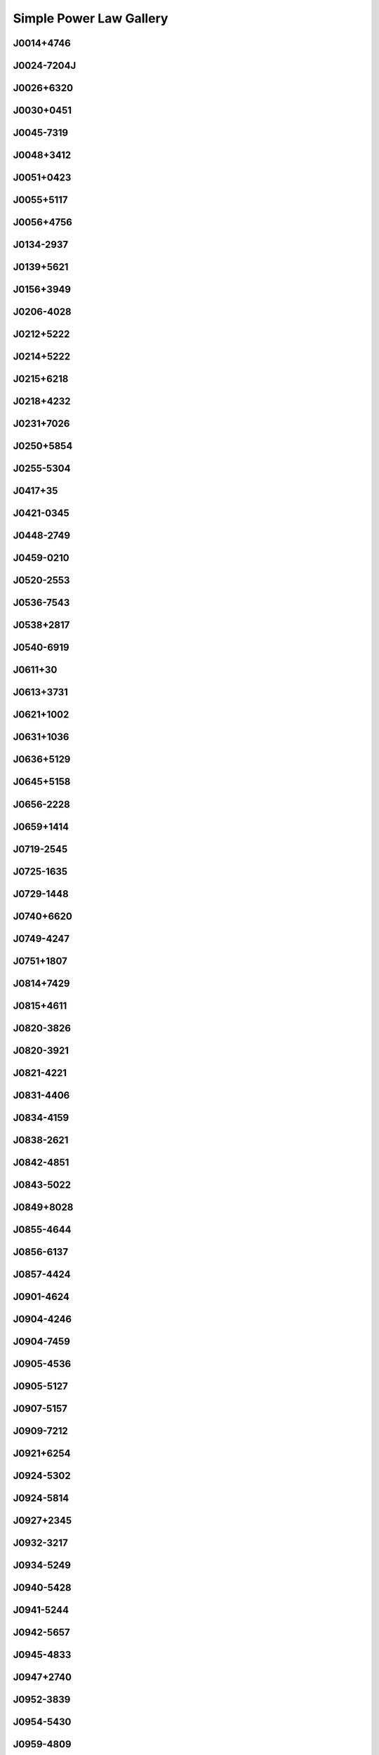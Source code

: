 
Simple Power Law Gallery
========================



.. _J0014+4746:

J0014+4746
----------
.. image:: best_fits/J0014+4746_fit.png
  :width: 800


.. _J0024-7204J:

J0024-7204J
-----------
.. image:: best_fits/J0024-7204J_fit.png
  :width: 800


.. _J0026+6320:

J0026+6320
----------
.. image:: best_fits/J0026+6320_fit.png
  :width: 800


.. _J0030+0451:

J0030+0451
----------
.. image:: best_fits/J0030+0451_fit.png
  :width: 800


.. _J0045-7319:

J0045-7319
----------
.. image:: best_fits/J0045-7319_fit.png
  :width: 800


.. _J0048+3412:

J0048+3412
----------
.. image:: best_fits/J0048+3412_fit.png
  :width: 800


.. _J0051+0423:

J0051+0423
----------
.. image:: best_fits/J0051+0423_fit.png
  :width: 800


.. _J0055+5117:

J0055+5117
----------
.. image:: best_fits/J0055+5117_fit.png
  :width: 800


.. _J0056+4756:

J0056+4756
----------
.. image:: best_fits/J0056+4756_fit.png
  :width: 800


.. _J0134-2937:

J0134-2937
----------
.. image:: best_fits/J0134-2937_fit.png
  :width: 800


.. _J0139+5621:

J0139+5621
----------
.. image:: best_fits/J0139+5621_fit.png
  :width: 800


.. _J0156+3949:

J0156+3949
----------
.. image:: best_fits/J0156+3949_fit.png
  :width: 800


.. _J0206-4028:

J0206-4028
----------
.. image:: best_fits/J0206-4028_fit.png
  :width: 800


.. _J0212+5222:

J0212+5222
----------
.. image:: best_fits/J0212+5222_fit.png
  :width: 800


.. _J0214+5222:

J0214+5222
----------
.. image:: best_fits/J0214+5222_fit.png
  :width: 800


.. _J0215+6218:

J0215+6218
----------
.. image:: best_fits/J0215+6218_fit.png
  :width: 800


.. _J0218+4232:

J0218+4232
----------
.. image:: best_fits/J0218+4232_fit.png
  :width: 800


.. _J0231+7026:

J0231+7026
----------
.. image:: best_fits/J0231+7026_fit.png
  :width: 800


.. _J0250+5854:

J0250+5854
----------
.. image:: best_fits/J0250+5854_fit.png
  :width: 800


.. _J0255-5304:

J0255-5304
----------
.. image:: best_fits/J0255-5304_fit.png
  :width: 800


.. _J0417+35:

J0417+35
--------
.. image:: best_fits/J0417+35_fit.png
  :width: 800


.. _J0421-0345:

J0421-0345
----------
.. image:: best_fits/J0421-0345_fit.png
  :width: 800


.. _J0448-2749:

J0448-2749
----------
.. image:: best_fits/J0448-2749_fit.png
  :width: 800


.. _J0459-0210:

J0459-0210
----------
.. image:: best_fits/J0459-0210_fit.png
  :width: 800


.. _J0520-2553:

J0520-2553
----------
.. image:: best_fits/J0520-2553_fit.png
  :width: 800


.. _J0536-7543:

J0536-7543
----------
.. image:: best_fits/J0536-7543_fit.png
  :width: 800


.. _J0538+2817:

J0538+2817
----------
.. image:: best_fits/J0538+2817_fit.png
  :width: 800


.. _J0540-6919:

J0540-6919
----------
.. image:: best_fits/J0540-6919_fit.png
  :width: 800


.. _J0611+30:

J0611+30
--------
.. image:: best_fits/J0611+30_fit.png
  :width: 800


.. _J0613+3731:

J0613+3731
----------
.. image:: best_fits/J0613+3731_fit.png
  :width: 800


.. _J0621+1002:

J0621+1002
----------
.. image:: best_fits/J0621+1002_fit.png
  :width: 800


.. _J0631+1036:

J0631+1036
----------
.. image:: best_fits/J0631+1036_fit.png
  :width: 800


.. _J0636+5129:

J0636+5129
----------
.. image:: best_fits/J0636+5129_fit.png
  :width: 800


.. _J0645+5158:

J0645+5158
----------
.. image:: best_fits/J0645+5158_fit.png
  :width: 800


.. _J0656-2228:

J0656-2228
----------
.. image:: best_fits/J0656-2228_fit.png
  :width: 800


.. _J0659+1414:

J0659+1414
----------
.. image:: best_fits/J0659+1414_fit.png
  :width: 800


.. _J0719-2545:

J0719-2545
----------
.. image:: best_fits/J0719-2545_fit.png
  :width: 800


.. _J0725-1635:

J0725-1635
----------
.. image:: best_fits/J0725-1635_fit.png
  :width: 800


.. _J0729-1448:

J0729-1448
----------
.. image:: best_fits/J0729-1448_fit.png
  :width: 800


.. _J0740+6620:

J0740+6620
----------
.. image:: best_fits/J0740+6620_fit.png
  :width: 800


.. _J0749-4247:

J0749-4247
----------
.. image:: best_fits/J0749-4247_fit.png
  :width: 800


.. _J0751+1807:

J0751+1807
----------
.. image:: best_fits/J0751+1807_fit.png
  :width: 800


.. _J0814+7429:

J0814+7429
----------
.. image:: best_fits/J0814+7429_fit.png
  :width: 800


.. _J0815+4611:

J0815+4611
----------
.. image:: best_fits/J0815+4611_fit.png
  :width: 800


.. _J0820-3826:

J0820-3826
----------
.. image:: best_fits/J0820-3826_fit.png
  :width: 800


.. _J0820-3921:

J0820-3921
----------
.. image:: best_fits/J0820-3921_fit.png
  :width: 800


.. _J0821-4221:

J0821-4221
----------
.. image:: best_fits/J0821-4221_fit.png
  :width: 800


.. _J0831-4406:

J0831-4406
----------
.. image:: best_fits/J0831-4406_fit.png
  :width: 800


.. _J0834-4159:

J0834-4159
----------
.. image:: best_fits/J0834-4159_fit.png
  :width: 800


.. _J0838-2621:

J0838-2621
----------
.. image:: best_fits/J0838-2621_fit.png
  :width: 800


.. _J0842-4851:

J0842-4851
----------
.. image:: best_fits/J0842-4851_fit.png
  :width: 800


.. _J0843-5022:

J0843-5022
----------
.. image:: best_fits/J0843-5022_fit.png
  :width: 800


.. _J0849+8028:

J0849+8028
----------
.. image:: best_fits/J0849+8028_fit.png
  :width: 800


.. _J0855-4644:

J0855-4644
----------
.. image:: best_fits/J0855-4644_fit.png
  :width: 800


.. _J0856-6137:

J0856-6137
----------
.. image:: best_fits/J0856-6137_fit.png
  :width: 800


.. _J0857-4424:

J0857-4424
----------
.. image:: best_fits/J0857-4424_fit.png
  :width: 800


.. _J0901-4624:

J0901-4624
----------
.. image:: best_fits/J0901-4624_fit.png
  :width: 800


.. _J0904-4246:

J0904-4246
----------
.. image:: best_fits/J0904-4246_fit.png
  :width: 800


.. _J0904-7459:

J0904-7459
----------
.. image:: best_fits/J0904-7459_fit.png
  :width: 800


.. _J0905-4536:

J0905-4536
----------
.. image:: best_fits/J0905-4536_fit.png
  :width: 800


.. _J0905-5127:

J0905-5127
----------
.. image:: best_fits/J0905-5127_fit.png
  :width: 800


.. _J0907-5157:

J0907-5157
----------
.. image:: best_fits/J0907-5157_fit.png
  :width: 800


.. _J0909-7212:

J0909-7212
----------
.. image:: best_fits/J0909-7212_fit.png
  :width: 800


.. _J0921+6254:

J0921+6254
----------
.. image:: best_fits/J0921+6254_fit.png
  :width: 800


.. _J0924-5302:

J0924-5302
----------
.. image:: best_fits/J0924-5302_fit.png
  :width: 800


.. _J0924-5814:

J0924-5814
----------
.. image:: best_fits/J0924-5814_fit.png
  :width: 800


.. _J0927+2345:

J0927+2345
----------
.. image:: best_fits/J0927+2345_fit.png
  :width: 800


.. _J0932-3217:

J0932-3217
----------
.. image:: best_fits/J0932-3217_fit.png
  :width: 800


.. _J0934-5249:

J0934-5249
----------
.. image:: best_fits/J0934-5249_fit.png
  :width: 800


.. _J0940-5428:

J0940-5428
----------
.. image:: best_fits/J0940-5428_fit.png
  :width: 800


.. _J0941-5244:

J0941-5244
----------
.. image:: best_fits/J0941-5244_fit.png
  :width: 800


.. _J0942-5657:

J0942-5657
----------
.. image:: best_fits/J0942-5657_fit.png
  :width: 800


.. _J0945-4833:

J0945-4833
----------
.. image:: best_fits/J0945-4833_fit.png
  :width: 800


.. _J0947+2740:

J0947+2740
----------
.. image:: best_fits/J0947+2740_fit.png
  :width: 800


.. _J0952-3839:

J0952-3839
----------
.. image:: best_fits/J0952-3839_fit.png
  :width: 800


.. _J0954-5430:

J0954-5430
----------
.. image:: best_fits/J0954-5430_fit.png
  :width: 800


.. _J0959-4809:

J0959-4809
----------
.. image:: best_fits/J0959-4809_fit.png
  :width: 800


.. _J1001-5559:

J1001-5559
----------
.. image:: best_fits/J1001-5559_fit.png
  :width: 800


.. _J1012-2337:

J1012-2337
----------
.. image:: best_fits/J1012-2337_fit.png
  :width: 800


.. _J1013-5934:

J1013-5934
----------
.. image:: best_fits/J1013-5934_fit.png
  :width: 800


.. _J1015-5719:

J1015-5719
----------
.. image:: best_fits/J1015-5719_fit.png
  :width: 800


.. _J1016-5819:

J1016-5819
----------
.. image:: best_fits/J1016-5819_fit.png
  :width: 800


.. _J1016-5857:

J1016-5857
----------
.. image:: best_fits/J1016-5857_fit.png
  :width: 800


.. _J1018-1642:

J1018-1642
----------
.. image:: best_fits/J1018-1642_fit.png
  :width: 800


.. _J1019-5749:

J1019-5749
----------
.. image:: best_fits/J1019-5749_fit.png
  :width: 800


.. _J1024-0719:

J1024-0719
----------
.. image:: best_fits/J1024-0719_fit.png
  :width: 800


.. _J1028-5819:

J1028-5819
----------
.. image:: best_fits/J1028-5819_fit.png
  :width: 800


.. _J1036-4926:

J1036-4926
----------
.. image:: best_fits/J1036-4926_fit.png
  :width: 800


.. _J1038-5831:

J1038-5831
----------
.. image:: best_fits/J1038-5831_fit.png
  :width: 800


.. _J1043-6116:

J1043-6116
----------
.. image:: best_fits/J1043-6116_fit.png
  :width: 800


.. _J1046-5813:

J1046-5813
----------
.. image:: best_fits/J1046-5813_fit.png
  :width: 800


.. _J1047-3032:

J1047-3032
----------
.. image:: best_fits/J1047-3032_fit.png
  :width: 800


.. _J1047-6709:

J1047-6709
----------
.. image:: best_fits/J1047-6709_fit.png
  :width: 800


.. _J1048-5832:

J1048-5832
----------
.. image:: best_fits/J1048-5832_fit.png
  :width: 800


.. _J1052-5954:

J1052-5954
----------
.. image:: best_fits/J1052-5954_fit.png
  :width: 800


.. _J1055-6028:

J1055-6028
----------
.. image:: best_fits/J1055-6028_fit.png
  :width: 800


.. _J1056-6258:

J1056-6258
----------
.. image:: best_fits/J1056-6258_fit.png
  :width: 800


.. _J1057-5226:

J1057-5226
----------
.. image:: best_fits/J1057-5226_fit.png
  :width: 800


.. _J1057-7914:

J1057-7914
----------
.. image:: best_fits/J1057-7914_fit.png
  :width: 800


.. _J1058-5957:

J1058-5957
----------
.. image:: best_fits/J1058-5957_fit.png
  :width: 800


.. _J1059-5742:

J1059-5742
----------
.. image:: best_fits/J1059-5742_fit.png
  :width: 800


.. _J1105-6107:

J1105-6107
----------
.. image:: best_fits/J1105-6107_fit.png
  :width: 800


.. _J1107-5947:

J1107-5947
----------
.. image:: best_fits/J1107-5947_fit.png
  :width: 800


.. _J1107-6143:

J1107-6143
----------
.. image:: best_fits/J1107-6143_fit.png
  :width: 800


.. _J1112-6926:

J1112-6926
----------
.. image:: best_fits/J1112-6926_fit.png
  :width: 800


.. _J1115-6052:

J1115-6052
----------
.. image:: best_fits/J1115-6052_fit.png
  :width: 800


.. _J1119-6127:

J1119-6127
----------
.. image:: best_fits/J1119-6127_fit.png
  :width: 800


.. _J1119-7936:

J1119-7936
----------
.. image:: best_fits/J1119-7936_fit.png
  :width: 800


.. _J1121-5444:

J1121-5444
----------
.. image:: best_fits/J1121-5444_fit.png
  :width: 800


.. _J1123-4844:

J1123-4844
----------
.. image:: best_fits/J1123-4844_fit.png
  :width: 800


.. _J1123-6259:

J1123-6259
----------
.. image:: best_fits/J1123-6259_fit.png
  :width: 800


.. _J1123-6651:

J1123-6651
----------
.. image:: best_fits/J1123-6651_fit.png
  :width: 800


.. _J1125+7819:

J1125+7819
----------
.. image:: best_fits/J1125+7819_fit.png
  :width: 800


.. _J1126-6054:

J1126-6054
----------
.. image:: best_fits/J1126-6054_fit.png
  :width: 800


.. _J1130-6807:

J1130-6807
----------
.. image:: best_fits/J1130-6807_fit.png
  :width: 800


.. _J1133-6250:

J1133-6250
----------
.. image:: best_fits/J1133-6250_fit.png
  :width: 800


.. _J1136-5525:

J1136-5525
----------
.. image:: best_fits/J1136-5525_fit.png
  :width: 800


.. _J1137-6700:

J1137-6700
----------
.. image:: best_fits/J1137-6700_fit.png
  :width: 800


.. _J1141-3322:

J1141-3322
----------
.. image:: best_fits/J1141-3322_fit.png
  :width: 800


.. _J1146-6030:

J1146-6030
----------
.. image:: best_fits/J1146-6030_fit.png
  :width: 800


.. _J1156-5707:

J1156-5707
----------
.. image:: best_fits/J1156-5707_fit.png
  :width: 800


.. _J1202-5820:

J1202-5820
----------
.. image:: best_fits/J1202-5820_fit.png
  :width: 800


.. _J1210-5559:

J1210-5559
----------
.. image:: best_fits/J1210-5559_fit.png
  :width: 800


.. _J1220-6318:

J1220-6318
----------
.. image:: best_fits/J1220-6318_fit.png
  :width: 800


.. _J1225-6035:

J1225-6035
----------
.. image:: best_fits/J1225-6035_fit.png
  :width: 800


.. _J1225-6408:

J1225-6408
----------
.. image:: best_fits/J1225-6408_fit.png
  :width: 800


.. _J1231-1411:

J1231-1411
----------
.. image:: best_fits/J1231-1411_fit.png
  :width: 800


.. _J1231-6303:

J1231-6303
----------
.. image:: best_fits/J1231-6303_fit.png
  :width: 800


.. _J1237-6725:

J1237-6725
----------
.. image:: best_fits/J1237-6725_fit.png
  :width: 800


.. _J1238+2152:

J1238+2152
----------
.. image:: best_fits/J1238+2152_fit.png
  :width: 800


.. _J1239-6832:

J1239-6832
----------
.. image:: best_fits/J1239-6832_fit.png
  :width: 800


.. _J1240-4124:

J1240-4124
----------
.. image:: best_fits/J1240-4124_fit.png
  :width: 800


.. _J1253-5820:

J1253-5820
----------
.. image:: best_fits/J1253-5820_fit.png
  :width: 800


.. _J1257-1027:

J1257-1027
----------
.. image:: best_fits/J1257-1027_fit.png
  :width: 800


.. _J1259-6741:

J1259-6741
----------
.. image:: best_fits/J1259-6741_fit.png
  :width: 800


.. _J1300+1240:

J1300+1240
----------
.. image:: best_fits/J1300+1240_fit.png
  :width: 800


.. _J1301-6305:

J1301-6305
----------
.. image:: best_fits/J1301-6305_fit.png
  :width: 800


.. _J1302-6350:

J1302-6350
----------
.. image:: best_fits/J1302-6350_fit.png
  :width: 800


.. _J1303-6305:

J1303-6305
----------
.. image:: best_fits/J1303-6305_fit.png
  :width: 800


.. _J1305-6203:

J1305-6203
----------
.. image:: best_fits/J1305-6203_fit.png
  :width: 800


.. _J1305-6455:

J1305-6455
----------
.. image:: best_fits/J1305-6455_fit.png
  :width: 800


.. _J1306-6617:

J1306-6617
----------
.. image:: best_fits/J1306-6617_fit.png
  :width: 800


.. _J1311-1228:

J1311-1228
----------
.. image:: best_fits/J1311-1228_fit.png
  :width: 800


.. _J1312-5402:

J1312-5402
----------
.. image:: best_fits/J1312-5402_fit.png
  :width: 800


.. _J1312-5516:

J1312-5516
----------
.. image:: best_fits/J1312-5516_fit.png
  :width: 800


.. _J1314-6101:

J1314-6101
----------
.. image:: best_fits/J1314-6101_fit.png
  :width: 800


.. _J1316-6232:

J1316-6232
----------
.. image:: best_fits/J1316-6232_fit.png
  :width: 800


.. _J1319-6056:

J1319-6056
----------
.. image:: best_fits/J1319-6056_fit.png
  :width: 800


.. _J1319-6105:

J1319-6105
----------
.. image:: best_fits/J1319-6105_fit.png
  :width: 800


.. _J1326-6700:

J1326-6700
----------
.. image:: best_fits/J1326-6700_fit.png
  :width: 800


.. _J1327-6301:

J1327-6301
----------
.. image:: best_fits/J1327-6301_fit.png
  :width: 800


.. _J1327-6400:

J1327-6400
----------
.. image:: best_fits/J1327-6400_fit.png
  :width: 800


.. _J1328-4357:

J1328-4357
----------
.. image:: best_fits/J1328-4357_fit.png
  :width: 800


.. _J1332-3032:

J1332-3032
----------
.. image:: best_fits/J1332-3032_fit.png
  :width: 800


.. _J1334-5839:

J1334-5839
----------
.. image:: best_fits/J1334-5839_fit.png
  :width: 800


.. _J1335-3642:

J1335-3642
----------
.. image:: best_fits/J1335-3642_fit.png
  :width: 800


.. _J1340-6456:

J1340-6456
----------
.. image:: best_fits/J1340-6456_fit.png
  :width: 800


.. _J1341-6220:

J1341-6220
----------
.. image:: best_fits/J1341-6220_fit.png
  :width: 800


.. _J1348-6307:

J1348-6307
----------
.. image:: best_fits/J1348-6307_fit.png
  :width: 800


.. _J1352-6803:

J1352-6803
----------
.. image:: best_fits/J1352-6803_fit.png
  :width: 800


.. _J1355-5153:

J1355-5153
----------
.. image:: best_fits/J1355-5153_fit.png
  :width: 800


.. _J1355-5925:

J1355-5925
----------
.. image:: best_fits/J1355-5925_fit.png
  :width: 800


.. _J1356-5521:

J1356-5521
----------
.. image:: best_fits/J1356-5521_fit.png
  :width: 800


.. _J1357-62:

J1357-62
--------
.. image:: best_fits/J1357-62_fit.png
  :width: 800


.. _J1357-6429:

J1357-6429
----------
.. image:: best_fits/J1357-6429_fit.png
  :width: 800


.. _J1358-2533:

J1358-2533
----------
.. image:: best_fits/J1358-2533_fit.png
  :width: 800


.. _J1400-1431:

J1400-1431
----------
.. image:: best_fits/J1400-1431_fit.png
  :width: 800


.. _J1400-6325:

J1400-6325
----------
.. image:: best_fits/J1400-6325_fit.png
  :width: 800


.. _J1404+1159:

J1404+1159
----------
.. image:: best_fits/J1404+1159_fit.png
  :width: 800


.. _J1406-6121:

J1406-6121
----------
.. image:: best_fits/J1406-6121_fit.png
  :width: 800


.. _J1412-6111:

J1412-6111
----------
.. image:: best_fits/J1412-6111_fit.png
  :width: 800


.. _J1413-6141:

J1413-6141
----------
.. image:: best_fits/J1413-6141_fit.png
  :width: 800


.. _J1413-6307:

J1413-6307
----------
.. image:: best_fits/J1413-6307_fit.png
  :width: 800


.. _J1415-6621:

J1415-6621
----------
.. image:: best_fits/J1415-6621_fit.png
  :width: 800


.. _J1418-3921:

J1418-3921
----------
.. image:: best_fits/J1418-3921_fit.png
  :width: 800


.. _J1420-5416:

J1420-5416
----------
.. image:: best_fits/J1420-5416_fit.png
  :width: 800


.. _J1420-6048:

J1420-6048
----------
.. image:: best_fits/J1420-6048_fit.png
  :width: 800


.. _J1424-5556:

J1424-5556
----------
.. image:: best_fits/J1424-5556_fit.png
  :width: 800


.. _J1424-5822:

J1424-5822
----------
.. image:: best_fits/J1424-5822_fit.png
  :width: 800


.. _J1428-5530:

J1428-5530
----------
.. image:: best_fits/J1428-5530_fit.png
  :width: 800


.. _J1434+7257:

J1434+7257
----------
.. image:: best_fits/J1434+7257_fit.png
  :width: 800


.. _J1440-6344:

J1440-6344
----------
.. image:: best_fits/J1440-6344_fit.png
  :width: 800


.. _J1444-5941:

J1444-5941
----------
.. image:: best_fits/J1444-5941_fit.png
  :width: 800


.. _J1452-5851:

J1452-5851
----------
.. image:: best_fits/J1452-5851_fit.png
  :width: 800


.. _J1453-6413:

J1453-6413
----------
.. image:: best_fits/J1453-6413_fit.png
  :width: 800


.. _J1455-3330:

J1455-3330
----------
.. image:: best_fits/J1455-3330_fit.png
  :width: 800


.. _J1502-6128:

J1502-6128
----------
.. image:: best_fits/J1502-6128_fit.png
  :width: 800


.. _J1507-4352:

J1507-4352
----------
.. image:: best_fits/J1507-4352_fit.png
  :width: 800


.. _J1511-5835:

J1511-5835
----------
.. image:: best_fits/J1511-5835_fit.png
  :width: 800


.. _J1514-5925:

J1514-5925
----------
.. image:: best_fits/J1514-5925_fit.png
  :width: 800


.. _J1515-5720:

J1515-5720
----------
.. image:: best_fits/J1515-5720_fit.png
  :width: 800


.. _J1518+4904:

J1518+4904
----------
.. image:: best_fits/J1518+4904_fit.png
  :width: 800


.. _J1522-5829:

J1522-5829
----------
.. image:: best_fits/J1522-5829_fit.png
  :width: 800


.. _J1524-5625:

J1524-5625
----------
.. image:: best_fits/J1524-5625_fit.png
  :width: 800


.. _J1527-3931:

J1527-3931
----------
.. image:: best_fits/J1527-3931_fit.png
  :width: 800


.. _J1527-5552:

J1527-5552
----------
.. image:: best_fits/J1527-5552_fit.png
  :width: 800


.. _J1530-5327:

J1530-5327
----------
.. image:: best_fits/J1530-5327_fit.png
  :width: 800


.. _J1531-5610:

J1531-5610
----------
.. image:: best_fits/J1531-5610_fit.png
  :width: 800


.. _J1534-5334:

J1534-5334
----------
.. image:: best_fits/J1534-5334_fit.png
  :width: 800


.. _J1537+1155:

J1537+1155
----------
.. image:: best_fits/J1537+1155_fit.png
  :width: 800


.. _J1537-5645:

J1537-5645
----------
.. image:: best_fits/J1537-5645_fit.png
  :width: 800


.. _J1538-5551:

J1538-5551
----------
.. image:: best_fits/J1538-5551_fit.png
  :width: 800


.. _J1539-5626:

J1539-5626
----------
.. image:: best_fits/J1539-5626_fit.png
  :width: 800


.. _J1541-5535:

J1541-5535
----------
.. image:: best_fits/J1541-5535_fit.png
  :width: 800


.. _J1542-5034:

J1542-5034
----------
.. image:: best_fits/J1542-5034_fit.png
  :width: 800


.. _J1544-5308:

J1544-5308
----------
.. image:: best_fits/J1544-5308_fit.png
  :width: 800


.. _J1548-4927:

J1548-4927
----------
.. image:: best_fits/J1548-4927_fit.png
  :width: 800


.. _J1548-5607:

J1548-5607
----------
.. image:: best_fits/J1548-5607_fit.png
  :width: 800


.. _J1549-4848:

J1549-4848
----------
.. image:: best_fits/J1549-4848_fit.png
  :width: 800


.. _J1550-5418:

J1550-5418
----------
.. image:: best_fits/J1550-5418_fit.png
  :width: 800


.. _J1551-5310:

J1551-5310
----------
.. image:: best_fits/J1551-5310_fit.png
  :width: 800


.. _J1557-4258:

J1557-4258
----------
.. image:: best_fits/J1557-4258_fit.png
  :width: 800


.. _J1559-5545:

J1559-5545
----------
.. image:: best_fits/J1559-5545_fit.png
  :width: 800


.. _J1600-5751:

J1600-5751
----------
.. image:: best_fits/J1600-5751_fit.png
  :width: 800


.. _J1601-5335:

J1601-5335
----------
.. image:: best_fits/J1601-5335_fit.png
  :width: 800


.. _J1602-5100:

J1602-5100
----------
.. image:: best_fits/J1602-5100_fit.png
  :width: 800


.. _J1603-2531:

J1603-2531
----------
.. image:: best_fits/J1603-2531_fit.png
  :width: 800


.. _J1603-5657:

J1603-5657
----------
.. image:: best_fits/J1603-5657_fit.png
  :width: 800


.. _J1604-4909:

J1604-4909
----------
.. image:: best_fits/J1604-4909_fit.png
  :width: 800


.. _J1605-5257:

J1605-5257
----------
.. image:: best_fits/J1605-5257_fit.png
  :width: 800


.. _J1610-1322:

J1610-1322
----------
.. image:: best_fits/J1610-1322_fit.png
  :width: 800


.. _J1611-5209:

J1611-5209
----------
.. image:: best_fits/J1611-5209_fit.png
  :width: 800


.. _J1613-4714:

J1613-4714
----------
.. image:: best_fits/J1613-4714_fit.png
  :width: 800


.. _J1614-3937:

J1614-3937
----------
.. image:: best_fits/J1614-3937_fit.png
  :width: 800


.. _J1614-5048:

J1614-5048
----------
.. image:: best_fits/J1614-5048_fit.png
  :width: 800


.. _J1615-2940:

J1615-2940
----------
.. image:: best_fits/J1615-2940_fit.png
  :width: 800


.. _J1615-5537:

J1615-5537
----------
.. image:: best_fits/J1615-5537_fit.png
  :width: 800


.. _J1622-4332:

J1622-4332
----------
.. image:: best_fits/J1622-4332_fit.png
  :width: 800


.. _J1622-4802:

J1622-4802
----------
.. image:: best_fits/J1622-4802_fit.png
  :width: 800


.. _J1623-4256:

J1623-4256
----------
.. image:: best_fits/J1623-4256_fit.png
  :width: 800


.. _J1624-4411:

J1624-4411
----------
.. image:: best_fits/J1624-4411_fit.png
  :width: 800


.. _J1626-4537:

J1626-4537
----------
.. image:: best_fits/J1626-4537_fit.png
  :width: 800


.. _J1627+1419:

J1627+1419
----------
.. image:: best_fits/J1627+1419_fit.png
  :width: 800


.. _J1627-4706:

J1627-4706
----------
.. image:: best_fits/J1627-4706_fit.png
  :width: 800


.. _J1627-4845:

J1627-4845
----------
.. image:: best_fits/J1627-4845_fit.png
  :width: 800


.. _J1627-5547:

J1627-5547
----------
.. image:: best_fits/J1627-5547_fit.png
  :width: 800


.. _J1628-4804:

J1628-4804
----------
.. image:: best_fits/J1628-4804_fit.png
  :width: 800


.. _J1630-4733:

J1630-4733
----------
.. image:: best_fits/J1630-4733_fit.png
  :width: 800


.. _J1632-4621:

J1632-4621
----------
.. image:: best_fits/J1632-4621_fit.png
  :width: 800


.. _J1632-4757:

J1632-4757
----------
.. image:: best_fits/J1632-4757_fit.png
  :width: 800


.. _J1633-5015:

J1633-5015
----------
.. image:: best_fits/J1633-5015_fit.png
  :width: 800


.. _J1636-4803:

J1636-4803
----------
.. image:: best_fits/J1636-4803_fit.png
  :width: 800


.. _J1636-4933:

J1636-4933
----------
.. image:: best_fits/J1636-4933_fit.png
  :width: 800


.. _J1637-4642:

J1637-4642
----------
.. image:: best_fits/J1637-4642_fit.png
  :width: 800


.. _J1637-4721:

J1637-4721
----------
.. image:: best_fits/J1637-4721_fit.png
  :width: 800


.. _J1638-3815:

J1638-3815
----------
.. image:: best_fits/J1638-3815_fit.png
  :width: 800


.. _J1638-4417:

J1638-4417
----------
.. image:: best_fits/J1638-4417_fit.png
  :width: 800


.. _J1638-4608:

J1638-4608
----------
.. image:: best_fits/J1638-4608_fit.png
  :width: 800


.. _J1638-5226:

J1638-5226
----------
.. image:: best_fits/J1638-5226_fit.png
  :width: 800


.. _J1639-4604:

J1639-4604
----------
.. image:: best_fits/J1639-4604_fit.png
  :width: 800


.. _J1640+2224:

J1640+2224
----------
.. image:: best_fits/J1640+2224_fit.png
  :width: 800


.. _J1640-4715:

J1640-4715
----------
.. image:: best_fits/J1640-4715_fit.png
  :width: 800


.. _J1641+3627A:

J1641+3627A
-----------
.. image:: best_fits/J1641+3627A_fit.png
  :width: 800


.. _J1643-1224:

J1643-1224
----------
.. image:: best_fits/J1643-1224_fit.png
  :width: 800


.. _J1643-4505:

J1643-4505
----------
.. image:: best_fits/J1643-4505_fit.png
  :width: 800


.. _J1645+1012:

J1645+1012
----------
.. image:: best_fits/J1645+1012_fit.png
  :width: 800


.. _J1646-4346:

J1646-4346
----------
.. image:: best_fits/J1646-4346_fit.png
  :width: 800


.. _J1648-3256:

J1648-3256
----------
.. image:: best_fits/J1648-3256_fit.png
  :width: 800


.. _J1648-4458:

J1648-4458
----------
.. image:: best_fits/J1648-4458_fit.png
  :width: 800


.. _J1648-4611:

J1648-4611
----------
.. image:: best_fits/J1648-4611_fit.png
  :width: 800


.. _J1649+2533:

J1649+2533
----------
.. image:: best_fits/J1649+2533_fit.png
  :width: 800


.. _J1649-3805:

J1649-3805
----------
.. image:: best_fits/J1649-3805_fit.png
  :width: 800


.. _J1649-4653:

J1649-4653
----------
.. image:: best_fits/J1649-4653_fit.png
  :width: 800


.. _J1650-1654:

J1650-1654
----------
.. image:: best_fits/J1650-1654_fit.png
  :width: 800


.. _J1650-4921:

J1650-4921
----------
.. image:: best_fits/J1650-4921_fit.png
  :width: 800


.. _J1651-1709:

J1651-1709
----------
.. image:: best_fits/J1651-1709_fit.png
  :width: 800


.. _J1651-5222:

J1651-5222
----------
.. image:: best_fits/J1651-5222_fit.png
  :width: 800


.. _J1652-2404:

J1652-2404
----------
.. image:: best_fits/J1652-2404_fit.png
  :width: 800


.. _J1653-3838:

J1653-3838
----------
.. image:: best_fits/J1653-3838_fit.png
  :width: 800


.. _J1654-2713:

J1654-2713
----------
.. image:: best_fits/J1654-2713_fit.png
  :width: 800


.. _J1658-4958:

J1658-4958
----------
.. image:: best_fits/J1658-4958_fit.png
  :width: 800


.. _J1659-1305:

J1659-1305
----------
.. image:: best_fits/J1659-1305_fit.png
  :width: 800


.. _J1659-4439:

J1659-4439
----------
.. image:: best_fits/J1659-4439_fit.png
  :width: 800


.. _J1700-3611:

J1700-3611
----------
.. image:: best_fits/J1700-3611_fit.png
  :width: 800


.. _J1701-3726:

J1701-3726
----------
.. image:: best_fits/J1701-3726_fit.png
  :width: 800


.. _J1702-4128:

J1702-4128
----------
.. image:: best_fits/J1702-4128_fit.png
  :width: 800


.. _J1702-4217:

J1702-4217
----------
.. image:: best_fits/J1702-4217_fit.png
  :width: 800


.. _J1702-4310:

J1702-4310
----------
.. image:: best_fits/J1702-4310_fit.png
  :width: 800


.. _J1703-4851:

J1703-4851
----------
.. image:: best_fits/J1703-4851_fit.png
  :width: 800


.. _J1704-6016:

J1704-6016
----------
.. image:: best_fits/J1704-6016_fit.png
  :width: 800


.. _J1705-1906:

J1705-1906
----------
.. image:: best_fits/J1705-1906_fit.png
  :width: 800


.. _J1705-3423:

J1705-3423
----------
.. image:: best_fits/J1705-3423_fit.png
  :width: 800


.. _J1705-4108:

J1705-4108
----------
.. image:: best_fits/J1705-4108_fit.png
  :width: 800


.. _J1707-4341:

J1707-4341
----------
.. image:: best_fits/J1707-4341_fit.png
  :width: 800


.. _J1707-4729:

J1707-4729
----------
.. image:: best_fits/J1707-4729_fit.png
  :width: 800


.. _J1708-3827:

J1708-3827
----------
.. image:: best_fits/J1708-3827_fit.png
  :width: 800


.. _J1709-3626:

J1709-3626
----------
.. image:: best_fits/J1709-3626_fit.png
  :width: 800


.. _J1709-4429:

J1709-4429
----------
.. image:: best_fits/J1709-4429_fit.png
  :width: 800


.. _J1711-1509:

J1711-1509
----------
.. image:: best_fits/J1711-1509_fit.png
  :width: 800


.. _J1711-5350:

J1711-5350
----------
.. image:: best_fits/J1711-5350_fit.png
  :width: 800


.. _J1715-3903:

J1715-3903
----------
.. image:: best_fits/J1715-3903_fit.png
  :width: 800


.. _J1715-4034:

J1715-4034
----------
.. image:: best_fits/J1715-4034_fit.png
  :width: 800


.. _J1716-3720:

J1716-3720
----------
.. image:: best_fits/J1716-3720_fit.png
  :width: 800


.. _J1717-3425:

J1717-3425
----------
.. image:: best_fits/J1717-3425_fit.png
  :width: 800


.. _J1717-3953:

J1717-3953
----------
.. image:: best_fits/J1717-3953_fit.png
  :width: 800


.. _J1717-4054:

J1717-4054
----------
.. image:: best_fits/J1717-4054_fit.png
  :width: 800


.. _J1719-4006:

J1719-4006
----------
.. image:: best_fits/J1719-4006_fit.png
  :width: 800


.. _J1719-4302:

J1719-4302
----------
.. image:: best_fits/J1719-4302_fit.png
  :width: 800


.. _J1720-1633:

J1720-1633
----------
.. image:: best_fits/J1720-1633_fit.png
  :width: 800


.. _J1720-2933:

J1720-2933
----------
.. image:: best_fits/J1720-2933_fit.png
  :width: 800


.. _J1721-1936:

J1721-1936
----------
.. image:: best_fits/J1721-1936_fit.png
  :width: 800


.. _J1722-3632:

J1722-3632
----------
.. image:: best_fits/J1722-3632_fit.png
  :width: 800


.. _J1722-3712:

J1722-3712
----------
.. image:: best_fits/J1722-3712_fit.png
  :width: 800


.. _J1724-3149:

J1724-3149
----------
.. image:: best_fits/J1724-3149_fit.png
  :width: 800


.. _J1725-3546:

J1725-3546
----------
.. image:: best_fits/J1725-3546_fit.png
  :width: 800


.. _J1728-4028:

J1728-4028
----------
.. image:: best_fits/J1728-4028_fit.png
  :width: 800


.. _J1730-3350:

J1730-3350
----------
.. image:: best_fits/J1730-3350_fit.png
  :width: 800


.. _J1730-3353:

J1730-3353
----------
.. image:: best_fits/J1730-3353_fit.png
  :width: 800


.. _J1731-4744:

J1731-4744
----------
.. image:: best_fits/J1731-4744_fit.png
  :width: 800


.. _J1732-4128:

J1732-4128
----------
.. image:: best_fits/J1732-4128_fit.png
  :width: 800


.. _J1733-2228:

J1733-2228
----------
.. image:: best_fits/J1733-2228_fit.png
  :width: 800


.. _J1733-3322:

J1733-3322
----------
.. image:: best_fits/J1733-3322_fit.png
  :width: 800


.. _J1733-3716:

J1733-3716
----------
.. image:: best_fits/J1733-3716_fit.png
  :width: 800


.. _J1733-4005:

J1733-4005
----------
.. image:: best_fits/J1733-4005_fit.png
  :width: 800


.. _J1734-0212:

J1734-0212
----------
.. image:: best_fits/J1734-0212_fit.png
  :width: 800


.. _J1736-2457:

J1736-2457
----------
.. image:: best_fits/J1736-2457_fit.png
  :width: 800


.. _J1736-2843:

J1736-2843
----------
.. image:: best_fits/J1736-2843_fit.png
  :width: 800


.. _J1737-3102:

J1737-3102
----------
.. image:: best_fits/J1737-3102_fit.png
  :width: 800


.. _J1737-3137:

J1737-3137
----------
.. image:: best_fits/J1737-3137_fit.png
  :width: 800


.. _J1737-3555:

J1737-3555
----------
.. image:: best_fits/J1737-3555_fit.png
  :width: 800


.. _J1738-2330:

J1738-2330
----------
.. image:: best_fits/J1738-2330_fit.png
  :width: 800


.. _J1738-2647:

J1738-2647
----------
.. image:: best_fits/J1738-2647_fit.png
  :width: 800


.. _J1738-3316:

J1738-3316
----------
.. image:: best_fits/J1738-3316_fit.png
  :width: 800


.. _J1739-2903:

J1739-2903
----------
.. image:: best_fits/J1739-2903_fit.png
  :width: 800


.. _J1739-3159:

J1739-3159
----------
.. image:: best_fits/J1739-3159_fit.png
  :width: 800


.. _J1740-3015:

J1740-3015
----------
.. image:: best_fits/J1740-3015_fit.png
  :width: 800


.. _J1740-3052:

J1740-3052
----------
.. image:: best_fits/J1740-3052_fit.png
  :width: 800


.. _J1741+2758:

J1741+2758
----------
.. image:: best_fits/J1741+2758_fit.png
  :width: 800


.. _J1743-0339:

J1743-0339
----------
.. image:: best_fits/J1743-0339_fit.png
  :width: 800


.. _J1744-2335:

J1744-2335
----------
.. image:: best_fits/J1744-2335_fit.png
  :width: 800


.. _J1744-3130:

J1744-3130
----------
.. image:: best_fits/J1744-3130_fit.png
  :width: 800


.. _J1744-3922:

J1744-3922
----------
.. image:: best_fits/J1744-3922_fit.png
  :width: 800


.. _J1745-2900:

J1745-2900
----------
.. image:: best_fits/J1745-2900_fit.png
  :width: 800


.. _J1746+2540:

J1746+2540
----------
.. image:: best_fits/J1746+2540_fit.png
  :width: 800


.. _J1746-2849:

J1746-2849
----------
.. image:: best_fits/J1746-2849_fit.png
  :width: 800


.. _J1746-2850:

J1746-2850
----------
.. image:: best_fits/J1746-2850_fit.png
  :width: 800


.. _J1748-1300:

J1748-1300
----------
.. image:: best_fits/J1748-1300_fit.png
  :width: 800


.. _J1748-2021A:

J1748-2021A
-----------
.. image:: best_fits/J1748-2021A_fit.png
  :width: 800


.. _J1748-2446A:

J1748-2446A
-----------
.. image:: best_fits/J1748-2446A_fit.png
  :width: 800


.. _J1749-2629:

J1749-2629
----------
.. image:: best_fits/J1749-2629_fit.png
  :width: 800


.. _J1749-3002:

J1749-3002
----------
.. image:: best_fits/J1749-3002_fit.png
  :width: 800


.. _J1750-2438:

J1750-2438
----------
.. image:: best_fits/J1750-2438_fit.png
  :width: 800


.. _J1750-3157:

J1750-3157
----------
.. image:: best_fits/J1750-3157_fit.png
  :width: 800


.. _J1750-3503:

J1750-3503
----------
.. image:: best_fits/J1750-3503_fit.png
  :width: 800


.. _J1752+2359:

J1752+2359
----------
.. image:: best_fits/J1752+2359_fit.png
  :width: 800


.. _J1754+5201:

J1754+5201
----------
.. image:: best_fits/J1754+5201_fit.png
  :width: 800


.. _J1754-3443:

J1754-3443
----------
.. image:: best_fits/J1754-3443_fit.png
  :width: 800


.. _J1755-2725:

J1755-2725
----------
.. image:: best_fits/J1755-2725_fit.png
  :width: 800


.. _J1756-2251:

J1756-2251
----------
.. image:: best_fits/J1756-2251_fit.png
  :width: 800


.. _J1758+3030:

J1758+3030
----------
.. image:: best_fits/J1758+3030_fit.png
  :width: 800


.. _J1758-2206:

J1758-2206
----------
.. image:: best_fits/J1758-2206_fit.png
  :width: 800


.. _J1758-2540:

J1758-2540
----------
.. image:: best_fits/J1758-2540_fit.png
  :width: 800


.. _J1758-2630:

J1758-2630
----------
.. image:: best_fits/J1758-2630_fit.png
  :width: 800


.. _J1759-1940:

J1759-1940
----------
.. image:: best_fits/J1759-1940_fit.png
  :width: 800


.. _J1759-2205:

J1759-2205
----------
.. image:: best_fits/J1759-2205_fit.png
  :width: 800


.. _J1759-2922:

J1759-2922
----------
.. image:: best_fits/J1759-2922_fit.png
  :width: 800


.. _J1759-3107:

J1759-3107
----------
.. image:: best_fits/J1759-3107_fit.png
  :width: 800


.. _J1801-1909:

J1801-1909
----------
.. image:: best_fits/J1801-1909_fit.png
  :width: 800


.. _J1801-2154:

J1801-2154
----------
.. image:: best_fits/J1801-2154_fit.png
  :width: 800


.. _J1801-2304:

J1801-2304
----------
.. image:: best_fits/J1801-2304_fit.png
  :width: 800


.. _J1801-2920:

J1801-2920
----------
.. image:: best_fits/J1801-2920_fit.png
  :width: 800


.. _J1802-2124:

J1802-2124
----------
.. image:: best_fits/J1802-2124_fit.png
  :width: 800


.. _J1802-2426:

J1802-2426
----------
.. image:: best_fits/J1802-2426_fit.png
  :width: 800


.. _J1803-1857:

J1803-1857
----------
.. image:: best_fits/J1803-1857_fit.png
  :width: 800


.. _J1803-2712:

J1803-2712
----------
.. image:: best_fits/J1803-2712_fit.png
  :width: 800


.. _J1803-3002A:

J1803-3002A
-----------
.. image:: best_fits/J1803-3002A_fit.png
  :width: 800


.. _J1804-0735:

J1804-0735
----------
.. image:: best_fits/J1804-0735_fit.png
  :width: 800


.. _J1804-2717:

J1804-2717
----------
.. image:: best_fits/J1804-2717_fit.png
  :width: 800


.. _J1805+0306:

J1805+0306
----------
.. image:: best_fits/J1805+0306_fit.png
  :width: 800


.. _J1805-1504:

J1805-1504
----------
.. image:: best_fits/J1805-1504_fit.png
  :width: 800


.. _J1806-2125:

J1806-2125
----------
.. image:: best_fits/J1806-2125_fit.png
  :width: 800


.. _J1808-2057:

J1808-2057
----------
.. image:: best_fits/J1808-2057_fit.png
  :width: 800


.. _J1809-1429:

J1809-1429
----------
.. image:: best_fits/J1809-1429_fit.png
  :width: 800


.. _J1809-2109:

J1809-2109
----------
.. image:: best_fits/J1809-2109_fit.png
  :width: 800


.. _J1809-3547:

J1809-3547
----------
.. image:: best_fits/J1809-3547_fit.png
  :width: 800


.. _J1810-1820:

J1810-1820
----------
.. image:: best_fits/J1810-1820_fit.png
  :width: 800


.. _J1810-5338:

J1810-5338
----------
.. image:: best_fits/J1810-5338_fit.png
  :width: 800


.. _J1812-1718:

J1812-1718
----------
.. image:: best_fits/J1812-1718_fit.png
  :width: 800


.. _J1812-2102:

J1812-2102
----------
.. image:: best_fits/J1812-2102_fit.png
  :width: 800


.. _J1813-2113:

J1813-2113
----------
.. image:: best_fits/J1813-2113_fit.png
  :width: 800


.. _J1814-1649:

J1814-1649
----------
.. image:: best_fits/J1814-1649_fit.png
  :width: 800


.. _J1814-1744:

J1814-1744
----------
.. image:: best_fits/J1814-1744_fit.png
  :width: 800


.. _J1815-1738:

J1815-1738
----------
.. image:: best_fits/J1815-1738_fit.png
  :width: 800


.. _J1816+4510:

J1816+4510
----------
.. image:: best_fits/J1816+4510_fit.png
  :width: 800


.. _J1819-0925:

J1819-0925
----------
.. image:: best_fits/J1819-0925_fit.png
  :width: 800


.. _J1819-1510:

J1819-1510
----------
.. image:: best_fits/J1819-1510_fit.png
  :width: 800


.. _J1820-1346:

J1820-1346
----------
.. image:: best_fits/J1820-1346_fit.png
  :width: 800


.. _J1820-1529:

J1820-1529
----------
.. image:: best_fits/J1820-1529_fit.png
  :width: 800


.. _J1820-1818:

J1820-1818
----------
.. image:: best_fits/J1820-1818_fit.png
  :width: 800


.. _J1822-4209:

J1822-4209
----------
.. image:: best_fits/J1822-4209_fit.png
  :width: 800


.. _J1823-0154:

J1823-0154
----------
.. image:: best_fits/J1823-0154_fit.png
  :width: 800


.. _J1823-1347:

J1823-1347
----------
.. image:: best_fits/J1823-1347_fit.png
  :width: 800


.. _J1823-1526:

J1823-1526
----------
.. image:: best_fits/J1823-1526_fit.png
  :width: 800


.. _J1823-3021B:

J1823-3021B
-----------
.. image:: best_fits/J1823-3021B_fit.png
  :width: 800


.. _J1823-3106:

J1823-3106
----------
.. image:: best_fits/J1823-3106_fit.png
  :width: 800


.. _J1824-1118:

J1824-1118
----------
.. image:: best_fits/J1824-1118_fit.png
  :width: 800


.. _J1824-1423:

J1824-1423
----------
.. image:: best_fits/J1824-1423_fit.png
  :width: 800


.. _J1824-2452A:

J1824-2452A
-----------
.. image:: best_fits/J1824-2452A_fit.png
  :width: 800


.. _J1826-1526:

J1826-1526
----------
.. image:: best_fits/J1826-1526_fit.png
  :width: 800


.. _J1827-0750:

J1827-0750
----------
.. image:: best_fits/J1827-0750_fit.png
  :width: 800


.. _J1828-0611:

J1828-0611
----------
.. image:: best_fits/J1828-0611_fit.png
  :width: 800


.. _J1828-1057:

J1828-1057
----------
.. image:: best_fits/J1828-1057_fit.png
  :width: 800


.. _J1828-1101:

J1828-1101
----------
.. image:: best_fits/J1828-1101_fit.png
  :width: 800


.. _J1829+0000:

J1829+0000
----------
.. image:: best_fits/J1829+0000_fit.png
  :width: 800


.. _J1830-1135:

J1830-1135
----------
.. image:: best_fits/J1830-1135_fit.png
  :width: 800


.. _J1831-1223:

J1831-1223
----------
.. image:: best_fits/J1831-1223_fit.png
  :width: 800


.. _J1831-1329:

J1831-1329
----------
.. image:: best_fits/J1831-1329_fit.png
  :width: 800


.. _J1833-0559:

J1833-0559
----------
.. image:: best_fits/J1833-0559_fit.png
  :width: 800


.. _J1833-1055:

J1833-1055
----------
.. image:: best_fits/J1833-1055_fit.png
  :width: 800


.. _J1834-0010:

J1834-0010
----------
.. image:: best_fits/J1834-0010_fit.png
  :width: 800


.. _J1834-0426:

J1834-0426
----------
.. image:: best_fits/J1834-0426_fit.png
  :width: 800


.. _J1834-0602:

J1834-0602
----------
.. image:: best_fits/J1834-0602_fit.png
  :width: 800


.. _J1834-0731:

J1834-0731
----------
.. image:: best_fits/J1834-0731_fit.png
  :width: 800


.. _J1834-1202:

J1834-1202
----------
.. image:: best_fits/J1834-1202_fit.png
  :width: 800


.. _J1834-1710:

J1834-1710
----------
.. image:: best_fits/J1834-1710_fit.png
  :width: 800


.. _J1834-1855:

J1834-1855
----------
.. image:: best_fits/J1834-1855_fit.png
  :width: 800


.. _J1835-0924:

J1835-0924
----------
.. image:: best_fits/J1835-0924_fit.png
  :width: 800


.. _J1835-0944:

J1835-0944
----------
.. image:: best_fits/J1835-0944_fit.png
  :width: 800


.. _J1835-1106:

J1835-1106
----------
.. image:: best_fits/J1835-1106_fit.png
  :width: 800


.. _J1836-0436:

J1836-0436
----------
.. image:: best_fits/J1836-0436_fit.png
  :width: 800


.. _J1837-0045:

J1837-0045
----------
.. image:: best_fits/J1837-0045_fit.png
  :width: 800


.. _J1837-0559:

J1837-0559
----------
.. image:: best_fits/J1837-0559_fit.png
  :width: 800


.. _J1837-1837:

J1837-1837
----------
.. image:: best_fits/J1837-1837_fit.png
  :width: 800


.. _J1838-0549:

J1838-0549
----------
.. image:: best_fits/J1838-0549_fit.png
  :width: 800


.. _J1838-1046:

J1838-1046
----------
.. image:: best_fits/J1838-1046_fit.png
  :width: 800


.. _J1839-0643:

J1839-0643
----------
.. image:: best_fits/J1839-0643_fit.png
  :width: 800


.. _J1839-0905:

J1839-0905
----------
.. image:: best_fits/J1839-0905_fit.png
  :width: 800


.. _J1840-0809:

J1840-0809
----------
.. image:: best_fits/J1840-0809_fit.png
  :width: 800


.. _J1840-0815:

J1840-0815
----------
.. image:: best_fits/J1840-0815_fit.png
  :width: 800


.. _J1840-0840:

J1840-0840
----------
.. image:: best_fits/J1840-0840_fit.png
  :width: 800


.. _J1841-0157:

J1841-0157
----------
.. image:: best_fits/J1841-0157_fit.png
  :width: 800


.. _J1841-0345:

J1841-0345
----------
.. image:: best_fits/J1841-0345_fit.png
  :width: 800


.. _J1841-0500:

J1841-0500
----------
.. image:: best_fits/J1841-0500_fit.png
  :width: 800


.. _J1841-0524:

J1841-0524
----------
.. image:: best_fits/J1841-0524_fit.png
  :width: 800


.. _J1842-0359:

J1842-0359
----------
.. image:: best_fits/J1842-0359_fit.png
  :width: 800


.. _J1842-0415:

J1842-0415
----------
.. image:: best_fits/J1842-0415_fit.png
  :width: 800


.. _J1842-0905:

J1842-0905
----------
.. image:: best_fits/J1842-0905_fit.png
  :width: 800


.. _J1843-0806:

J1843-0806
----------
.. image:: best_fits/J1843-0806_fit.png
  :width: 800


.. _J1844+1454:

J1844+1454
----------
.. image:: best_fits/J1844+1454_fit.png
  :width: 800


.. _J1844-0030:

J1844-0030
----------
.. image:: best_fits/J1844-0030_fit.png
  :width: 800


.. _J1844-0256:

J1844-0256
----------
.. image:: best_fits/J1844-0256_fit.png
  :width: 800


.. _J1844-0310:

J1844-0310
----------
.. image:: best_fits/J1844-0310_fit.png
  :width: 800


.. _J1844-0538:

J1844-0538
----------
.. image:: best_fits/J1844-0538_fit.png
  :width: 800


.. _J1845-0316:

J1845-0316
----------
.. image:: best_fits/J1845-0316_fit.png
  :width: 800


.. _J1846+0051:

J1846+0051
----------
.. image:: best_fits/J1846+0051_fit.png
  :width: 800


.. _J1847-0438:

J1847-0438
----------
.. image:: best_fits/J1847-0438_fit.png
  :width: 800


.. _J1847-0605:

J1847-0605
----------
.. image:: best_fits/J1847-0605_fit.png
  :width: 800


.. _J1848+0647:

J1848+0647
----------
.. image:: best_fits/J1848+0647_fit.png
  :width: 800


.. _J1848-1414:

J1848-1414
----------
.. image:: best_fits/J1848-1414_fit.png
  :width: 800


.. _J1848-1952:

J1848-1952
----------
.. image:: best_fits/J1848-1952_fit.png
  :width: 800


.. _J1849+2423:

J1849+2423
----------
.. image:: best_fits/J1849+2423_fit.png
  :width: 800


.. _J1849-0614:

J1849-0614
----------
.. image:: best_fits/J1849-0614_fit.png
  :width: 800


.. _J1850+0026:

J1850+0026
----------
.. image:: best_fits/J1850+0026_fit.png
  :width: 800


.. _J1851+1259:

J1851+1259
----------
.. image:: best_fits/J1851+1259_fit.png
  :width: 800


.. _J1851-0053:

J1851-0053
----------
.. image:: best_fits/J1851-0053_fit.png
  :width: 800


.. _J1852+0031:

J1852+0031
----------
.. image:: best_fits/J1852+0031_fit.png
  :width: 800


.. _J1852+0305:

J1852+0305
----------
.. image:: best_fits/J1852+0305_fit.png
  :width: 800


.. _J1852-2610:

J1852-2610
----------
.. image:: best_fits/J1852-2610_fit.png
  :width: 800


.. _J1853+0545:

J1853+0545
----------
.. image:: best_fits/J1853+0545_fit.png
  :width: 800


.. _J1853+1303:

J1853+1303
----------
.. image:: best_fits/J1853+1303_fit.png
  :width: 800


.. _J1853-0004:

J1853-0004
----------
.. image:: best_fits/J1853-0004_fit.png
  :width: 800


.. _J1854+1050:

J1854+1050
----------
.. image:: best_fits/J1854+1050_fit.png
  :width: 800


.. _J1855+0307:

J1855+0307
----------
.. image:: best_fits/J1855+0307_fit.png
  :width: 800


.. _J1856+0404:

J1856+0404
----------
.. image:: best_fits/J1856+0404_fit.png
  :width: 800


.. _J1857+0057:

J1857+0057
----------
.. image:: best_fits/J1857+0057_fit.png
  :width: 800


.. _J1857+0143:

J1857+0143
----------
.. image:: best_fits/J1857+0143_fit.png
  :width: 800


.. _J1900-0051:

J1900-0051
----------
.. image:: best_fits/J1900-0051_fit.png
  :width: 800


.. _J1900-7951:

J1900-7951
----------
.. image:: best_fits/J1900-7951_fit.png
  :width: 800


.. _J1901+0156:

J1901+0156
----------
.. image:: best_fits/J1901+0156_fit.png
  :width: 800


.. _J1901+0254:

J1901+0254
----------
.. image:: best_fits/J1901+0254_fit.png
  :width: 800


.. _J1901+0413:

J1901+0413
----------
.. image:: best_fits/J1901+0413_fit.png
  :width: 800


.. _J1902+0723:

J1902+0723
----------
.. image:: best_fits/J1902+0723_fit.png
  :width: 800


.. _J1904+0800:

J1904+0800
----------
.. image:: best_fits/J1904+0800_fit.png
  :width: 800


.. _J1904+1011:

J1904+1011
----------
.. image:: best_fits/J1904+1011_fit.png
  :width: 800


.. _J1904-1224:

J1904-1224
----------
.. image:: best_fits/J1904-1224_fit.png
  :width: 800


.. _J1905+0616:

J1905+0616
----------
.. image:: best_fits/J1905+0616_fit.png
  :width: 800


.. _J1906+0641:

J1906+0641
----------
.. image:: best_fits/J1906+0641_fit.png
  :width: 800


.. _J1906+0746:

J1906+0746
----------
.. image:: best_fits/J1906+0746_fit.png
  :width: 800


.. _J1906+1854:

J1906+1854
----------
.. image:: best_fits/J1906+1854_fit.png
  :width: 800


.. _J1907+0918:

J1907+0918
----------
.. image:: best_fits/J1907+0918_fit.png
  :width: 800


.. _J1908+0500:

J1908+0500
----------
.. image:: best_fits/J1908+0500_fit.png
  :width: 800


.. _J1908+0916:

J1908+0916
----------
.. image:: best_fits/J1908+0916_fit.png
  :width: 800


.. _J1910+0714:

J1910+0714
----------
.. image:: best_fits/J1910+0714_fit.png
  :width: 800


.. _J1910+1231:

J1910+1231
----------
.. image:: best_fits/J1910+1231_fit.png
  :width: 800


.. _J1912+1036:

J1912+1036
----------
.. image:: best_fits/J1912+1036_fit.png
  :width: 800


.. _J1912+2525:

J1912+2525
----------
.. image:: best_fits/J1912+2525_fit.png
  :width: 800


.. _J1913+0936:

J1913+0936
----------
.. image:: best_fits/J1913+0936_fit.png
  :width: 800


.. _J1914+1122:

J1914+1122
----------
.. image:: best_fits/J1914+1122_fit.png
  :width: 800


.. _J1915+0738:

J1915+0738
----------
.. image:: best_fits/J1915+0738_fit.png
  :width: 800


.. _J1915+1606:

J1915+1606
----------
.. image:: best_fits/J1915+1606_fit.png
  :width: 800


.. _J1915+1647:

J1915+1647
----------
.. image:: best_fits/J1915+1647_fit.png
  :width: 800


.. _J1916+0951:

J1916+0951
----------
.. image:: best_fits/J1916+0951_fit.png
  :width: 800


.. _J1917+2224:

J1917+2224
----------
.. image:: best_fits/J1917+2224_fit.png
  :width: 800


.. _J1918+1444:

J1918+1444
----------
.. image:: best_fits/J1918+1444_fit.png
  :width: 800


.. _J1918-0642:

J1918-0642
----------
.. image:: best_fits/J1918-0642_fit.png
  :width: 800


.. _J1921+1419:

J1921+1419
----------
.. image:: best_fits/J1921+1419_fit.png
  :width: 800


.. _J1921+1948:

J1921+1948
----------
.. image:: best_fits/J1921+1948_fit.png
  :width: 800


.. _J1922+2018:

J1922+2018
----------
.. image:: best_fits/J1922+2018_fit.png
  :width: 800


.. _J1923+2515:

J1923+2515
----------
.. image:: best_fits/J1923+2515_fit.png
  :width: 800


.. _J1926+1434:

J1926+1434
----------
.. image:: best_fits/J1926+1434_fit.png
  :width: 800


.. _J1926+1648:

J1926+1648
----------
.. image:: best_fits/J1926+1648_fit.png
  :width: 800


.. _J1930+1316:

J1930+1316
----------
.. image:: best_fits/J1930+1316_fit.png
  :width: 800


.. _J1932-3655:

J1932-3655
----------
.. image:: best_fits/J1932-3655_fit.png
  :width: 800


.. _J1933+1304:

J1933+1304
----------
.. image:: best_fits/J1933+1304_fit.png
  :width: 800


.. _J1937+2950:

J1937+2950
----------
.. image:: best_fits/J1937+2950_fit.png
  :width: 800


.. _J1943-1237:

J1943-1237
----------
.. image:: best_fits/J1943-1237_fit.png
  :width: 800


.. _J1944-1750:

J1944-1750
----------
.. image:: best_fits/J1944-1750_fit.png
  :width: 800


.. _J1945-0040:

J1945-0040
----------
.. image:: best_fits/J1945-0040_fit.png
  :width: 800


.. _J1946+2244:

J1946+2244
----------
.. image:: best_fits/J1946+2244_fit.png
  :width: 800


.. _J1946+2611:

J1946+2611
----------
.. image:: best_fits/J1946+2611_fit.png
  :width: 800


.. _J1952+3252:

J1952+3252
----------
.. image:: best_fits/J1952+3252_fit.png
  :width: 800


.. _J1959+2048:

J1959+2048
----------
.. image:: best_fits/J1959+2048_fit.png
  :width: 800


.. _J2005-0020:

J2005-0020
----------
.. image:: best_fits/J2005-0020_fit.png
  :width: 800


.. _J2006-0807:

J2006-0807
----------
.. image:: best_fits/J2006-0807_fit.png
  :width: 800


.. _J2007+2722:

J2007+2722
----------
.. image:: best_fits/J2007+2722_fit.png
  :width: 800


.. _J2008+2513:

J2008+2513
----------
.. image:: best_fits/J2008+2513_fit.png
  :width: 800


.. _J2010-1323:

J2010-1323
----------
.. image:: best_fits/J2010-1323_fit.png
  :width: 800


.. _J2013+3845:

J2013+3845
----------
.. image:: best_fits/J2013+3845_fit.png
  :width: 800


.. _J2017+2043:

J2017+2043
----------
.. image:: best_fits/J2017+2043_fit.png
  :width: 800


.. _J2019+2425:

J2019+2425
----------
.. image:: best_fits/J2019+2425_fit.png
  :width: 800


.. _J2023+5037:

J2023+5037
----------
.. image:: best_fits/J2023+5037_fit.png
  :width: 800


.. _J2027+4557:

J2027+4557
----------
.. image:: best_fits/J2027+4557_fit.png
  :width: 800


.. _J2029+3744:

J2029+3744
----------
.. image:: best_fits/J2029+3744_fit.png
  :width: 800


.. _J2030+2228:

J2030+2228
----------
.. image:: best_fits/J2030+2228_fit.png
  :width: 800


.. _J2036+2835:

J2036+2835
----------
.. image:: best_fits/J2036+2835_fit.png
  :width: 800


.. _J2037+1942:

J2037+1942
----------
.. image:: best_fits/J2037+1942_fit.png
  :width: 800


.. _J2037+3621:

J2037+3621
----------
.. image:: best_fits/J2037+3621_fit.png
  :width: 800


.. _J2038+5319:

J2038+5319
----------
.. image:: best_fits/J2038+5319_fit.png
  :width: 800


.. _J2038-3816:

J2038-3816
----------
.. image:: best_fits/J2038-3816_fit.png
  :width: 800


.. _J2043+2740:

J2043+2740
----------
.. image:: best_fits/J2043+2740_fit.png
  :width: 800


.. _J2046+1540:

J2046+1540
----------
.. image:: best_fits/J2046+1540_fit.png
  :width: 800


.. _J2046+5708:

J2046+5708
----------
.. image:: best_fits/J2046+5708_fit.png
  :width: 800


.. _J2051-0827:

J2051-0827
----------
.. image:: best_fits/J2051-0827_fit.png
  :width: 800


.. _J2055+2209:

J2055+2209
----------
.. image:: best_fits/J2055+2209_fit.png
  :width: 800


.. _J2108-3429:

J2108-3429
----------
.. image:: best_fits/J2108-3429_fit.png
  :width: 800


.. _J2124+1407:

J2124+1407
----------
.. image:: best_fits/J2124+1407_fit.png
  :width: 800


.. _J2124-3358:

J2124-3358
----------
.. image:: best_fits/J2124-3358_fit.png
  :width: 800


.. _J2129+1210A:

J2129+1210A
-----------
.. image:: best_fits/J2129+1210A_fit.png
  :width: 800


.. _J2129-5721:

J2129-5721
----------
.. image:: best_fits/J2129-5721_fit.png
  :width: 800


.. _J2139+2242:

J2139+2242
----------
.. image:: best_fits/J2139+2242_fit.png
  :width: 800


.. _J2144-3933:

J2144-3933
----------
.. image:: best_fits/J2144-3933_fit.png
  :width: 800


.. _J2155+2813:

J2155+2813
----------
.. image:: best_fits/J2155+2813_fit.png
  :width: 800


.. _J2156+2618:

J2156+2618
----------
.. image:: best_fits/J2156+2618_fit.png
  :width: 800


.. _J2205+1444:

J2205+1444
----------
.. image:: best_fits/J2205+1444_fit.png
  :width: 800


.. _J2208+5500:

J2208+5500
----------
.. image:: best_fits/J2208+5500_fit.png
  :width: 800


.. _J2214+3000:

J2214+3000
----------
.. image:: best_fits/J2214+3000_fit.png
  :width: 800


.. _J2215+1538:

J2215+1538
----------
.. image:: best_fits/J2215+1538_fit.png
  :width: 800


.. _J2215+5135:

J2215+5135
----------
.. image:: best_fits/J2215+5135_fit.png
  :width: 800


.. _J2217+5733:

J2217+5733
----------
.. image:: best_fits/J2217+5733_fit.png
  :width: 800


.. _J2222-0137:

J2222-0137
----------
.. image:: best_fits/J2222-0137_fit.png
  :width: 800


.. _J2229+2643:

J2229+2643
----------
.. image:: best_fits/J2229+2643_fit.png
  :width: 800


.. _J2234+2114:

J2234+2114
----------
.. image:: best_fits/J2234+2114_fit.png
  :width: 800


.. _J2235+1506:

J2235+1506
----------
.. image:: best_fits/J2235+1506_fit.png
  :width: 800


.. _J2241-5236:

J2241-5236
----------
.. image:: best_fits/J2241-5236_fit.png
  :width: 800


.. _J2242+6950:

J2242+6950
----------
.. image:: best_fits/J2242+6950_fit.png
  :width: 800


.. _J2248-0101:

J2248-0101
----------
.. image:: best_fits/J2248-0101_fit.png
  :width: 800


.. _J2253+1516:

J2253+1516
----------
.. image:: best_fits/J2253+1516_fit.png
  :width: 800


.. _J2256-1024:

J2256-1024
----------
.. image:: best_fits/J2256-1024_fit.png
  :width: 800


.. _J2302+4442:

J2302+4442
----------
.. image:: best_fits/J2302+4442_fit.png
  :width: 800


.. _J2302+6028:

J2302+6028
----------
.. image:: best_fits/J2302+6028_fit.png
  :width: 800


.. _J2305+4707:

J2305+4707
----------
.. image:: best_fits/J2305+4707_fit.png
  :width: 800


.. _J2307+2225:

J2307+2225
----------
.. image:: best_fits/J2307+2225_fit.png
  :width: 800


.. _J2317+1439:

J2317+1439
----------
.. image:: best_fits/J2317+1439_fit.png
  :width: 800


.. _J2322+2057:

J2322+2057
----------
.. image:: best_fits/J2322+2057_fit.png
  :width: 800


.. _J2324-6054:

J2324-6054
----------
.. image:: best_fits/J2324-6054_fit.png
  :width: 800


.. _J2326+6113:

J2326+6113
----------
.. image:: best_fits/J2326+6113_fit.png
  :width: 800


.. _J2337+6151:

J2337+6151
----------
.. image:: best_fits/J2337+6151_fit.png
  :width: 800


.. _J2346-0609:

J2346-0609
----------
.. image:: best_fits/J2346-0609_fit.png
  :width: 800
